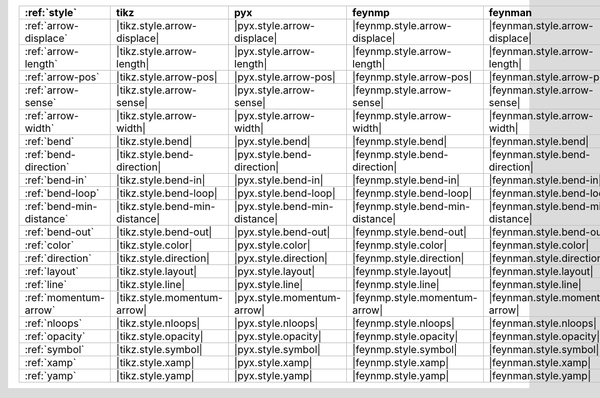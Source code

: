 ========================== ================================ =============================== ================================== =================================== =============================== =============================== ================================= ===================================
:ref:`style`               tikz                             pyx                             feynmp                             feynman                             dot                             mpl                             ascii                             unicode                             
========================== ================================ =============================== ================================== =================================== =============================== =============================== ================================= ===================================
:ref:`arrow-displace`      |tikz.style.arrow-displace|      |pyx.style.arrow-displace|      |feynmp.style.arrow-displace|      |feynman.style.arrow-displace|      |dot.style.arrow-displace|      |mpl.style.arrow-displace|      |ascii.style.arrow-displace|      |unicode.style.arrow-displace|      
:ref:`arrow-length`        |tikz.style.arrow-length|        |pyx.style.arrow-length|        |feynmp.style.arrow-length|        |feynman.style.arrow-length|        |dot.style.arrow-length|        |mpl.style.arrow-length|        |ascii.style.arrow-length|        |unicode.style.arrow-length|        
:ref:`arrow-pos`           |tikz.style.arrow-pos|           |pyx.style.arrow-pos|           |feynmp.style.arrow-pos|           |feynman.style.arrow-pos|           |dot.style.arrow-pos|           |mpl.style.arrow-pos|           |ascii.style.arrow-pos|           |unicode.style.arrow-pos|           
:ref:`arrow-sense`         |tikz.style.arrow-sense|         |pyx.style.arrow-sense|         |feynmp.style.arrow-sense|         |feynman.style.arrow-sense|         |dot.style.arrow-sense|         |mpl.style.arrow-sense|         |ascii.style.arrow-sense|         |unicode.style.arrow-sense|         
:ref:`arrow-width`         |tikz.style.arrow-width|         |pyx.style.arrow-width|         |feynmp.style.arrow-width|         |feynman.style.arrow-width|         |dot.style.arrow-width|         |mpl.style.arrow-width|         |ascii.style.arrow-width|         |unicode.style.arrow-width|         
:ref:`bend`                |tikz.style.bend|                |pyx.style.bend|                |feynmp.style.bend|                |feynman.style.bend|                |dot.style.bend|                |mpl.style.bend|                |ascii.style.bend|                |unicode.style.bend|                
:ref:`bend-direction`      |tikz.style.bend-direction|      |pyx.style.bend-direction|      |feynmp.style.bend-direction|      |feynman.style.bend-direction|      |dot.style.bend-direction|      |mpl.style.bend-direction|      |ascii.style.bend-direction|      |unicode.style.bend-direction|      
:ref:`bend-in`             |tikz.style.bend-in|             |pyx.style.bend-in|             |feynmp.style.bend-in|             |feynman.style.bend-in|             |dot.style.bend-in|             |mpl.style.bend-in|             |ascii.style.bend-in|             |unicode.style.bend-in|             
:ref:`bend-loop`           |tikz.style.bend-loop|           |pyx.style.bend-loop|           |feynmp.style.bend-loop|           |feynman.style.bend-loop|           |dot.style.bend-loop|           |mpl.style.bend-loop|           |ascii.style.bend-loop|           |unicode.style.bend-loop|           
:ref:`bend-min-distance`   |tikz.style.bend-min-distance|   |pyx.style.bend-min-distance|   |feynmp.style.bend-min-distance|   |feynman.style.bend-min-distance|   |dot.style.bend-min-distance|   |mpl.style.bend-min-distance|   |ascii.style.bend-min-distance|   |unicode.style.bend-min-distance|   
:ref:`bend-out`            |tikz.style.bend-out|            |pyx.style.bend-out|            |feynmp.style.bend-out|            |feynman.style.bend-out|            |dot.style.bend-out|            |mpl.style.bend-out|            |ascii.style.bend-out|            |unicode.style.bend-out|            
:ref:`color`               |tikz.style.color|               |pyx.style.color|               |feynmp.style.color|               |feynman.style.color|               |dot.style.color|               |mpl.style.color|               |ascii.style.color|               |unicode.style.color|               
:ref:`direction`           |tikz.style.direction|           |pyx.style.direction|           |feynmp.style.direction|           |feynman.style.direction|           |dot.style.direction|           |mpl.style.direction|           |ascii.style.direction|           |unicode.style.direction|           
:ref:`layout`              |tikz.style.layout|              |pyx.style.layout|              |feynmp.style.layout|              |feynman.style.layout|              |dot.style.layout|              |mpl.style.layout|              |ascii.style.layout|              |unicode.style.layout|              
:ref:`line`                |tikz.style.line|                |pyx.style.line|                |feynmp.style.line|                |feynman.style.line|                |dot.style.line|                |mpl.style.line|                |ascii.style.line|                |unicode.style.line|                
:ref:`momentum-arrow`      |tikz.style.momentum-arrow|      |pyx.style.momentum-arrow|      |feynmp.style.momentum-arrow|      |feynman.style.momentum-arrow|      |dot.style.momentum-arrow|      |mpl.style.momentum-arrow|      |ascii.style.momentum-arrow|      |unicode.style.momentum-arrow|      
:ref:`nloops`              |tikz.style.nloops|              |pyx.style.nloops|              |feynmp.style.nloops|              |feynman.style.nloops|              |dot.style.nloops|              |mpl.style.nloops|              |ascii.style.nloops|              |unicode.style.nloops|              
:ref:`opacity`             |tikz.style.opacity|             |pyx.style.opacity|             |feynmp.style.opacity|             |feynman.style.opacity|             |dot.style.opacity|             |mpl.style.opacity|             |ascii.style.opacity|             |unicode.style.opacity|             
:ref:`symbol`              |tikz.style.symbol|              |pyx.style.symbol|              |feynmp.style.symbol|              |feynman.style.symbol|              |dot.style.symbol|              |mpl.style.symbol|              |ascii.style.symbol|              |unicode.style.symbol|              
:ref:`xamp`                |tikz.style.xamp|                |pyx.style.xamp|                |feynmp.style.xamp|                |feynman.style.xamp|                |dot.style.xamp|                |mpl.style.xamp|                |ascii.style.xamp|                |unicode.style.xamp|                
:ref:`yamp`                |tikz.style.yamp|                |pyx.style.yamp|                |feynmp.style.yamp|                |feynman.style.yamp|                |dot.style.yamp|                |mpl.style.yamp|                |ascii.style.yamp|                |unicode.style.yamp|                
========================== ================================ =============================== ================================== =================================== =============================== =============================== ================================= ===================================
